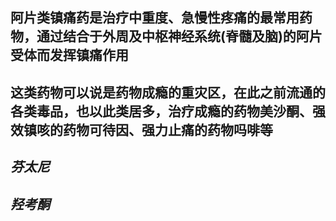 ** 阿片类镇痛药是治疗中重度、急慢性疼痛的最常用药物，通过结合于外周及中枢神经系统(脊髓及脑)的阿片受体而发挥镇痛作用
** 这类药物可以说是药物成瘾的重灾区，在此之前流通的各类毒品，也以此类居多，治疗成瘾的药物美沙酮、强效镇咳的药物可待因、强力止痛的药物吗啡等
** [[芬太尼]]
   :PROPERTIES:
   :CUSTOM_ID: 5f3780e9-b8f1-4a48-9232-273734acb97e
   :END:
** [[羟考酮]]

